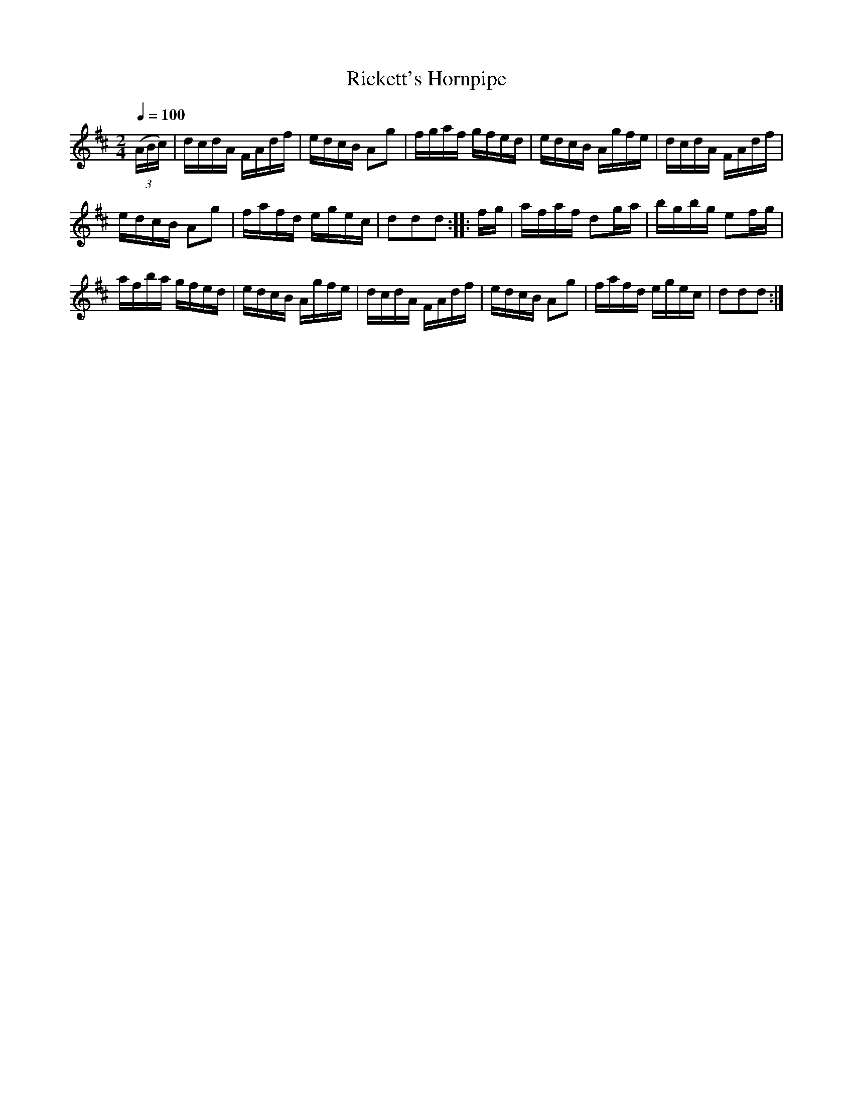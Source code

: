 X:71
T:Rickett's Hornpipe
M:2/4
Q:1/4=100
L:1/16
K:D
%%MIDI channel 1
%%MIDI program 72
%%MIDI transpose 8
%%MIDI grace 1/8
%%MIDI ratio 3 1
(3(ABc)|dcdA FAdf|edcB A2g2|fgaf gfed|edcB Agfe|dcdA FAdf|
edcB A2g2|fafd egec|d2d2d2::fg|afaf d2ga|bgbg e2fg|
afba gfed|edcB Agfe|dcdA FAdf|edcB A2g2|fafd egec|d2d2d2:|
